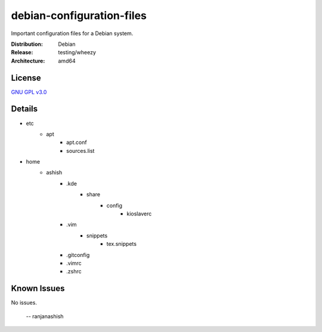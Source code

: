 debian-configuration-files
==========================

Important configuration files for a Debian system.

:Distribution: Debian
:Release: testing/wheezy
:Architecture: amd64

License
-------
`GNU GPL v3.0 <http://www.gnu.org/licenses/gpl-3.0.txt>`_

Details
-------
* etc
    * apt
        * apt.conf
        * sources.list
* home
    * ashish
        * .kde
            * share
                * config
                    * kioslaverc
        * .vim
            * snippets
                * tex.snippets
        * .gitconfig
        * .vimrc
        * .zshrc

Known Issues
------------
No issues.

 -- ranjanashish
